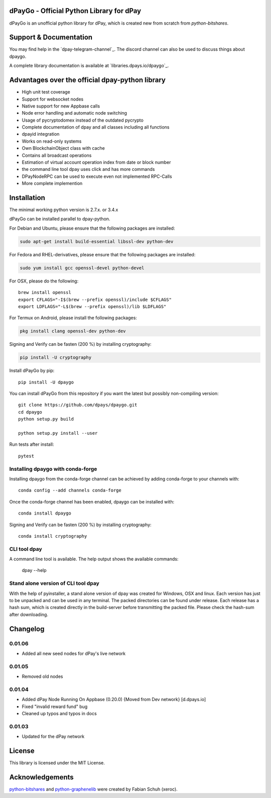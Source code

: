 dPayGo - Official Python Library for dPay
===============================================

dPayGo is an unofficial python library for dPay, which is created new from scratch from `python-bitshares`.


Support & Documentation
=======================
You may find help in the  `dpay-telegram-channel`_. The discord channel can also be used to discuss things about dpaygo.

A complete library documentation is available at  `libraries.dpays.io/dpaygo`_.

Advantages over the official dpay-python library
=================================================

* High unit test coverage
* Support for websocket nodes
* Native support for new Appbase calls
* Node error handling and automatic node switching
* Usage of pycryptodomex instead of the outdated pycrypto
* Complete documentation of dpay and all classes including all functions
* dpayid integration
* Works on read-only systems
* Own BlockchainObject class with cache
* Contains all broadcast operations
* Estimation of virtual account operation index from date or block number
* the command line tool dpay uses click and has more commands
* DPayNodeRPC can be used to execute even not implemented RPC-Calls
* More complete implemention

Installation
============
The minimal working python version is 2.7.x. or 3.4.x

dPayGo can be installed parallel to dpay-python.

For Debian and Ubuntu, please ensure that the following packages are installed:

.. code:: bash

    sudo apt-get install build-essential libssl-dev python-dev

For Fedora and RHEL-derivatives, please ensure that the following packages are installed:

.. code:: bash

    sudo yum install gcc openssl-devel python-devel

For OSX, please do the following::

    brew install openssl
    export CFLAGS="-I$(brew --prefix openssl)/include $CFLAGS"
    export LDFLAGS="-L$(brew --prefix openssl)/lib $LDFLAGS"

For Termux on Android, please install the following packages:

.. code:: bash

    pkg install clang openssl-dev python-dev

Signing and Verify can be fasten (200 %) by installing cryptography:

.. code:: bash

    pip install -U cryptography

Install dPayGo by pip::

    pip install -U dpaygo

You can install dPayGo from this repository if you want the latest
but possibly non-compiling version::

    git clone https://github.com/dpays/dpaygo.git
    cd dpaygo
    python setup.py build

    python setup.py install --user

Run tests after install::

    pytest


Installing dpaygo with conda-forge
--------------------------------

Installing dpaygo from the conda-forge channel can be achieved by adding conda-forge to your channels with::

    conda config --add channels conda-forge

Once the conda-forge channel has been enabled, dpaygo can be installed with::

    conda install dpaygo

Signing and Verify can be fasten (200 %) by installing cryptography::

    conda install cryptography


CLI tool dpay
---------------
A command line tool is available. The help output shows the available commands:

    dpay --help

Stand alone version of CLI tool dpay
--------------------------------------
With the help of pyinstaller, a stand alone version of dpay was created for Windows, OSX and linux.
Each version has just to be unpacked and can be used in any terminal. The packed directories
can be found under release. Each release has a hash sum, which is created directly in the build-server
before transmitting the packed file. Please check the hash-sum after downloading.

Changelog
=========
0.01.06
-------
* Added all new seed nodes for dPay's live network

0.01.05
-------
* Removed old nodes

0.01.04
-------
* Added dPay Node Running On Appbase (0.20.0) {Moved from Dev network} [d.dpays.io]
* Fixed "invalid reward fund" bug
* Cleaned up typos and typos in docs

0.01.03
-------
* Updated for the dPay network

License
=======
This library is licensed under the MIT License.

Acknowledgements
================
`python-bitshares`_ and `python-graphenelib`_ were created by Fabian Schuh (xeroc).

.. _python-graphenelib: https://github.com/xeroc/python-graphenelib
.. _python-bitshares: https://github.com/xeroc/python-bitshares
.. _Python: http://python.org
.. _Anaconda: https://www.continuum.io
.. _dpaygo.readthedocs.io: http://dpaygo.readthedocs.io/en/latest/
.. _dpaygo-discord-channel: https://discord.gg/4HM592V
